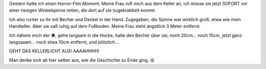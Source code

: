 .. title: Horror-Film-Moment
.. slug: horror-film-moment
.. date: 2024-09-29 18:00:37 UTC+02:00
.. tags: Tiere, Horror
.. category: Sonstiges
.. link: 
.. description: 
.. type: text

Gestern hatte ich einen Horror-Film Moment: Meine Frau ruft mich aus dem
Keller an, ich müsse sie jetzt SOFORT vor einer riesigen Winkelspinne
retten, die dort auf sie zugekrabbelt kommt.

Ich also runter zu ihr mit Becher und Deckel in der Hand. Zugegeben, die
Spinne war wirklich groß, etwa wie mein Handteller. Aber sie saß ruhig
auf dem Fußboden. Meine Frau steht ängstlich 3 Meter entfernt.

Ich nähere mich der 🕷️, gehe langsam in die Hocke, halte den Becher über
sie, noch 20cm... noch 15cm, jetzt ganz langsaaam... noch etwa 10cm entfernt,
und plötzlich...

GEHT DAS KELLERLICHT AUS! AAAAHHHH!

Man denke sich ab hier selber aus, wie die Geschichte zu Ende ging. 😜
